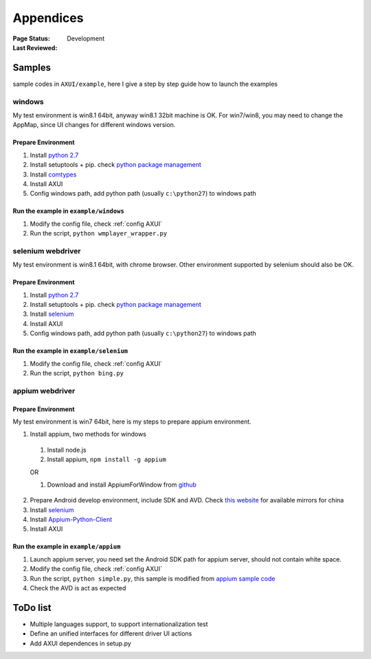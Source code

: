 .. _`Appendices`:

=========================
Appendices
=========================

:Page Status: Development
:Last Reviewed: 

Samples
===========================

sample codes in ``AXUI/example``, here I give a step by step guide how to launch the examples

windows
-----------------------

My test environment is win8.1 64bit, anyway win8.1 32bit machine is OK. For win7/win8, you may need to change the AppMap, since UI changes for different windows version.

Prepare Environment
##########################

1. Install `python 2.7 <https://www.python.org>`_
2. Install setuptools + pip. check `python package management <http://use-python.readthedocs.org/zh_CN/latest/package_management.html>`_
3. Install `comtypes <https://pypi.python.org/pypi/comtypes>`_
4. Install AXUI 
5. Config windows path, add python path (usually ``c:\python27``) to windows path

Run the example in ``example/windows``
############################################

1. Modify the config file, check :ref:`config AXUI`
2. Run the script, ``python wmplayer_wrapper.py``

selenium webdriver
-----------------------

My test environment is win8.1 64bit, with chrome browser. Other environment supported by selenium should also be OK.

Prepare Environment 
##########################

1. Install `python 2.7 <https://www.python.org>`_
2. Install setuptools + pip. check `python package management <http://use-python.readthedocs.org/zh_CN/latest/package_management.html>`_
3. Install `selenium <https://pypi.python.org/pypi/selenium/2.45.0>`_
4. Install AXUI 
5. Config windows path, add python path (usually ``c:\python27``) to windows path

Run the example in ``example/selenium``
#############################################

1. Modify the config file, check :ref:`config AXUI`
2. Run the script, ``python bing.py``

appium webdriver
-----------------------

Prepare Environment 
##########################

My test environment is win7 64bit, here is my steps to prepare appium environment.

1. Install appium, two methods for windows

 1. Install node.js
 2. Install appium, ``npm install -g appium``
 
 OR
 
 1. Download and install AppiumForWindow from `github <https://github.com/appium/appium/releases>`_
 
2. Prepare Android develop environment, include SDK and AVD. Check `this website <http://www.androiddevtools.cn/>`_ for available mirrors for china
3. Install `selenium <https://pypi.python.org/pypi/selenium/2.45.0>`_
4. Install `Appium-Python-Client <https://pypi.python.org/pypi/Appium-Python-Client>`_
5. Install AXUI

Run the example in ``example/appium``
#############################################

1. Launch appium server, you need set the Android SDK path for appium server, should not contain white space.
2. Modify the config file, check :ref:`config AXUI`
3. Run the script, ``python simple.py``, this sample is modified from `appium sample code <https://github.com/appium/sample-code/blob/master/sample-code/examples/python/android_simple.py>`_
4. Check the AVD is act as expected

ToDo list
==========================

- Multiple languages support, to support internationalization test
- Define an unified interfaces for different driver UI actions
- Add AXUI dependences in setup.py